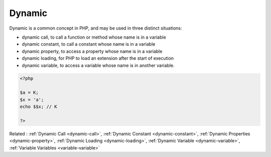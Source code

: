 .. _dynamic:
.. meta::
	:description:
		Dynamic: Dynamic is a common concept in PHP, and may be used in three distinct situations: .
	:twitter:card: summary_large_image
	:twitter:site: @exakat
	:twitter:title: Dynamic
	:twitter:description: Dynamic: Dynamic is a common concept in PHP, and may be used in three distinct situations: 
	:twitter:creator: @exakat
	:twitter:image:src: https://php-dictionary.readthedocs.io/en/latest/_static/logo.png
	:og:image: https://php-dictionary.readthedocs.io/en/latest/_static/logo.png
	:og:title: Dynamic
	:og:type: article
	:og:description: Dynamic is a common concept in PHP, and may be used in three distinct situations: 
	:og:url: https://php-dictionary.readthedocs.io/en/latest/dictionary/dynamic.ini.html
	:og:locale: en
.. raw:: html

	<script type="application/ld+json">{"@context":"https:\/\/schema.org","@graph":[{"@type":"WebPage","@id":"https:\/\/php-dictionary.readthedocs.io\/en\/latest\/tips\/debug_zval_dump.html","url":"https:\/\/php-dictionary.readthedocs.io\/en\/latest\/tips\/debug_zval_dump.html","name":"Dynamic","isPartOf":{"@id":"https:\/\/www.exakat.io\/"},"datePublished":"Wed, 05 Mar 2025 15:12:02 +0000","dateModified":"Wed, 05 Mar 2025 15:12:02 +0000","description":"Dynamic is a common concept in PHP, and may be used in three distinct situations: ","inLanguage":"en-US","potentialAction":[{"@type":"ReadAction","target":["https:\/\/php-dictionary.readthedocs.io\/en\/latest\/dictionary\/Dynamic.html"]}]},{"@type":"WebSite","@id":"https:\/\/www.exakat.io\/","url":"https:\/\/www.exakat.io\/","name":"Exakat","description":"Smart PHP static analysis","inLanguage":"en-US"}]}</script>


Dynamic
-------

Dynamic is a common concept in PHP, and may be used in three distinct situations: 

+ dynamic call, to call a function or method whose name is in a variable
+ dynamic constant, to call a constant whose name is in a variable
+ dynamic property, to access a property whose name is in a variable
+ dynamic loading, for PHP to load an extension after the start of execution
+ dynamic variable, to access a variable whose name is in another variable.

.. code-block:: php
   
   <?php
   
   $a = K;
   $x = 'a';
   echo $$x; // K
   
   ?>


Related : :ref:`Dynamic Call <dynamic-call>`, :ref:`Dynamic Constant <dynamic-constant>`, :ref:`Dynamic Properties <dynamic-property>`, :ref:`Dynamic Loading <dynamic-loading>`, :ref:`Dynamic Variable <dynamic-variable>`, :ref:`Variable Variables <variable-variable>`
